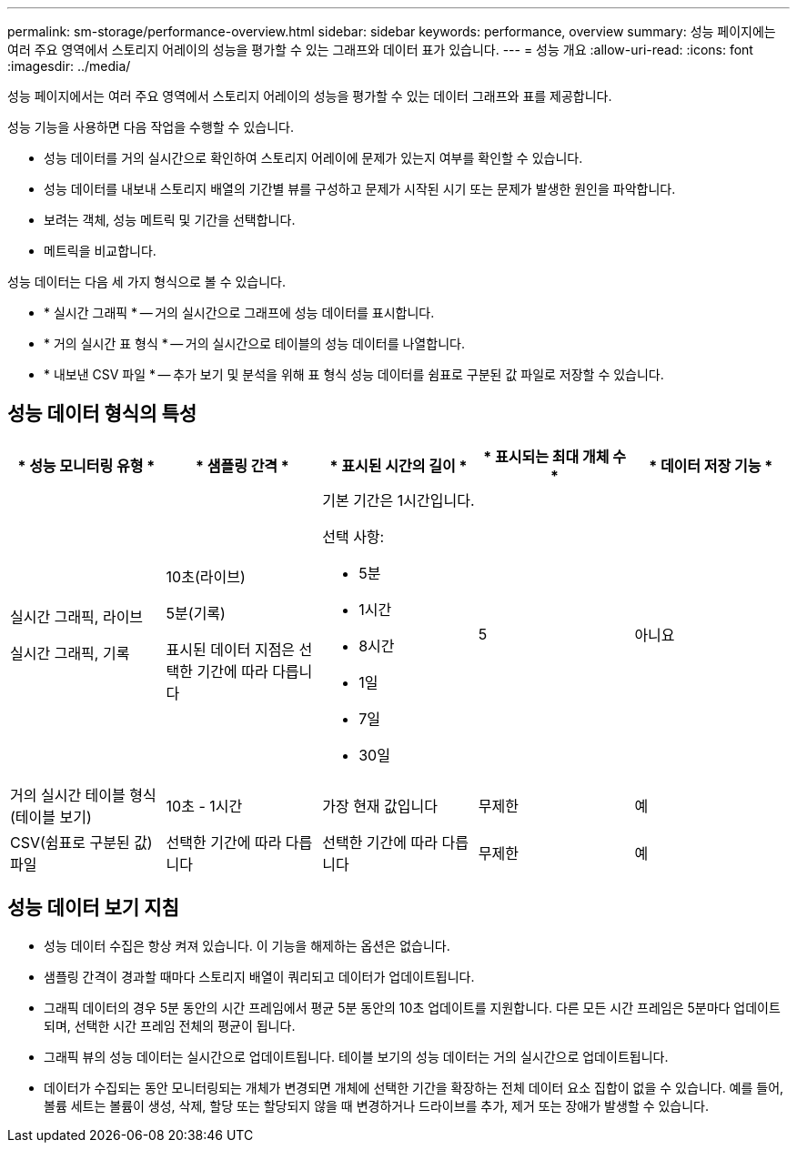 ---
permalink: sm-storage/performance-overview.html 
sidebar: sidebar 
keywords: performance, overview 
summary: 성능 페이지에는 여러 주요 영역에서 스토리지 어레이의 성능을 평가할 수 있는 그래프와 데이터 표가 있습니다. 
---
= 성능 개요
:allow-uri-read: 
:icons: font
:imagesdir: ../media/


[role="lead"]
성능 페이지에서는 여러 주요 영역에서 스토리지 어레이의 성능을 평가할 수 있는 데이터 그래프와 표를 제공합니다.

성능 기능을 사용하면 다음 작업을 수행할 수 있습니다.

* 성능 데이터를 거의 실시간으로 확인하여 스토리지 어레이에 문제가 있는지 여부를 확인할 수 있습니다.
* 성능 데이터를 내보내 스토리지 배열의 기간별 뷰를 구성하고 문제가 시작된 시기 또는 문제가 발생한 원인을 파악합니다.
* 보려는 객체, 성능 메트릭 및 기간을 선택합니다.
* 메트릭을 비교합니다.


성능 데이터는 다음 세 가지 형식으로 볼 수 있습니다.

* * 실시간 그래픽 * -- 거의 실시간으로 그래프에 성능 데이터를 표시합니다.
* * 거의 실시간 표 형식 * -- 거의 실시간으로 테이블의 성능 데이터를 나열합니다.
* * 내보낸 CSV 파일 * -- 추가 보기 및 분석을 위해 표 형식 성능 데이터를 쉼표로 구분된 값 파일로 저장할 수 있습니다.




== 성능 데이터 형식의 특성

[cols="5*"]
|===
| * 성능 모니터링 유형 * | * 샘플링 간격 * | * 표시된 시간의 길이 * | * 표시되는 최대 개체 수 * | * 데이터 저장 기능 * 


 a| 
실시간 그래픽, 라이브

실시간 그래픽, 기록
 a| 
10초(라이브)

5분(기록)

표시된 데이터 지점은 선택한 기간에 따라 다릅니다
 a| 
기본 기간은 1시간입니다.

선택 사항:

* 5분
* 1시간
* 8시간
* 1일
* 7일
* 30일

 a| 
5
 a| 
아니요



 a| 
거의 실시간 테이블 형식(테이블 보기)
 a| 
10초 - 1시간
 a| 
가장 현재 값입니다
 a| 
무제한
 a| 
예



 a| 
CSV(쉼표로 구분된 값) 파일
 a| 
선택한 기간에 따라 다릅니다
 a| 
선택한 기간에 따라 다릅니다
 a| 
무제한
 a| 
예

|===


== 성능 데이터 보기 지침

* 성능 데이터 수집은 항상 켜져 있습니다. 이 기능을 해제하는 옵션은 없습니다.
* 샘플링 간격이 경과할 때마다 스토리지 배열이 쿼리되고 데이터가 업데이트됩니다.
* 그래픽 데이터의 경우 5분 동안의 시간 프레임에서 평균 5분 동안의 10초 업데이트를 지원합니다. 다른 모든 시간 프레임은 5분마다 업데이트되며, 선택한 시간 프레임 전체의 평균이 됩니다.
* 그래픽 뷰의 성능 데이터는 실시간으로 업데이트됩니다. 테이블 보기의 성능 데이터는 거의 실시간으로 업데이트됩니다.
* 데이터가 수집되는 동안 모니터링되는 개체가 변경되면 개체에 선택한 기간을 확장하는 전체 데이터 요소 집합이 없을 수 있습니다. 예를 들어, 볼륨 세트는 볼륨이 생성, 삭제, 할당 또는 할당되지 않을 때 변경하거나 드라이브를 추가, 제거 또는 장애가 발생할 수 있습니다.

